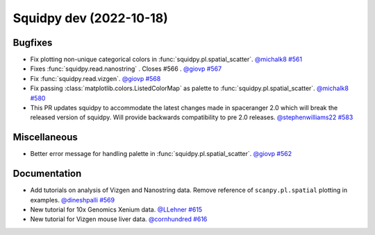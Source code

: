 Squidpy dev (2022-10-18)
========================

Bugfixes
--------

- Fix plotting non-unique categorical colors in :func:`squidpy.pl.spatial_scatter`.
  `@michalk8 <https://github.com/michalk8>`__
  `#561 <https://github.com/scverse/squidpy/pull/561>`__

- Fixes :func:`squidpy.read.nanostring` . Closes #566 .
  `@giovp <https://github.com/giovp>`__
  `#567 <https://github.com/scverse/squidpy/pull/567>`__

- Fix :func:`squidpy.read.vizgen`.
  `@giovp <https://github.com/giovp>`__
  `#568 <https://github.com/scverse/squidpy/pull/568>`__

- Fix passing :class:`matplotlib.colors.ListedColorMap` as palette to
  :func:`squidpy.pl.spatial_scatter`.
  `@michalk8 <https://github.com/michalk8>`__
  `#580 <https://github.com/scverse/squidpy/pull/580>`__

- This PR updates squidpy to accommodate the latest changes made in spaceranger 2.0 which will break
  the released version of squidpy. Will provide backwards compatibility to pre 2.0 releases.
  `@stephenwilliams22 <https://github.com/stephenwilliams22>`__
  `#583 <https://github.com/scverse/squidpy/pull/583>`__


Miscellaneous
-------------

- Better error message for handling palette in  :func:`squidpy.pl.spatial_scatter`.
  `@giovp <https://github.com/giovp>`__
  `#562 <https://github.com/scverse/squidpy/pull/562>`__


Documentation
-------------

- Add tutorials on analysis of Vizgen and Nanostring data.
  Remove reference of ``scanpy.pl.spatial`` plotting in examples.
  `@dineshpalli <https://github.com/dineshpalli>`__
  `#569 <https://github.com/scverse/squidpy/pull/569>`__

- New tutorial for 10x Genomics Xenium data.
  `@LLehner <https://github.com/LLehner>`__
  `#615 <https://github.com/scverse/squidpy/pull/615>`__

- New tutorial for Vizgen mouse liver data.
  `@cornhundred <https://github.com/cornhundred>`__
  `#616 <https://github.com/scverse/squidpy/pull/616>`__
